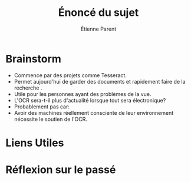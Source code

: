 #+TITLE: Énoncé du sujet
#+AUTHOR: Étienne Parent

* Brainstorm
- Commence par des projets comme Tesseract.
- Permet aujourd'hui de garder des documents et rapidement faire de la recherche
  .
- Utile pour les personnes ayant des problèmes de la vue.
- L'OCR sera-t-il plus d'actualité lorsque tout sera électronique?
- Probablement pas car:
- Avoir des machines réellement consciente de leur environnement nécessite
  le soutien de l'OCR.
* Liens Utiles



* Réflexion sur le passé
